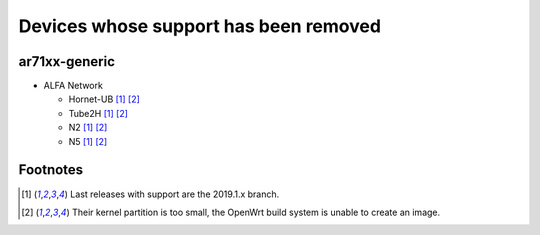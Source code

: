 Devices whose support has been removed
======================================

ar71xx-generic
--------------

* ALFA Network

  - Hornet-UB [#2019.1.x]_ [#kernelpartition]_
  - Tube2H [#2019.1.x]_ [#kernelpartition]_
  - N2 [#2019.1.x]_ [#kernelpartition]_
  - N5 [#2019.1.x]_ [#kernelpartition]_

Footnotes
---------

.. [#2019.1.x]
  Last releases with support are the 2019.1.x branch.

.. [#kernelpartition]
  Their kernel partition is too small, the OpenWrt build system
  is unable to create an image.
